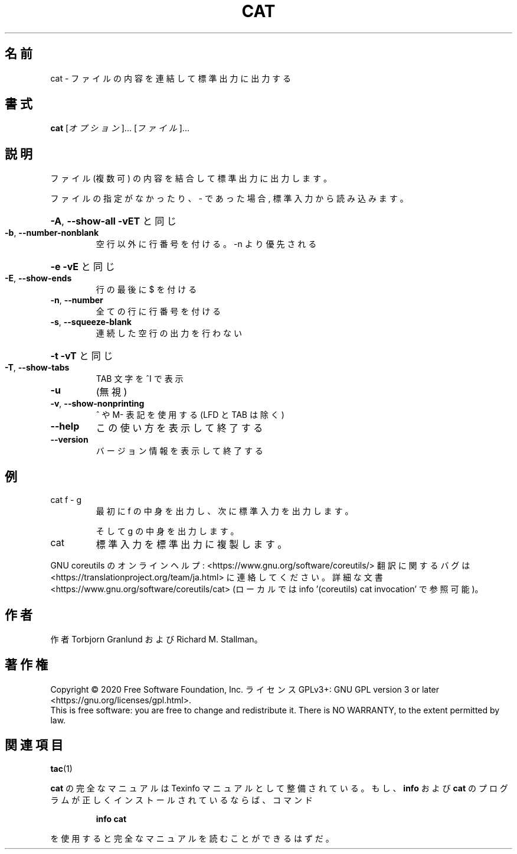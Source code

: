 .\" DO NOT MODIFY THIS FILE!  It was generated by help2man 1.47.13.
.TH CAT "1" "2021年4月" "GNU coreutils" "ユーザーコマンド"
.SH 名前
cat \- ファイルの内容を連結して標準出力に出力する
.SH 書式
.B cat
[\fI\,オプション\/\fR]... [\fI\,ファイル\/\fR]...
.SH 説明
.\" Add any additional description here
.PP
ファイル (複数可) の内容を結合して標準出力に出力します。
.PP
ファイルの指定がなかったり、 \- であった場合, 標準入力から読み込みます。
.HP
\fB\-A\fR, \fB\-\-show\-all\fR           \fB\-vET\fR と同じ
.TP
\fB\-b\fR, \fB\-\-number\-nonblank\fR
空行以外に行番号を付ける。\-n より優先される
.HP
\fB\-e\fR                       \fB\-vE\fR と同じ
.TP
\fB\-E\fR, \fB\-\-show\-ends\fR
行の最後に $ を付ける
.TP
\fB\-n\fR, \fB\-\-number\fR
全ての行に行番号を付ける
.TP
\fB\-s\fR, \fB\-\-squeeze\-blank\fR
連続した空行の出力を行わない
.HP
\fB\-t\fR                       \fB\-vT\fR と同じ
.TP
\fB\-T\fR, \fB\-\-show\-tabs\fR
TAB 文字を ^I で表示
.TP
\fB\-u\fR
(無視)
.TP
\fB\-v\fR, \fB\-\-show\-nonprinting\fR
^ や M\- 表記を使用する (LFD と TAB は除く)
.TP
\fB\-\-help\fR
この使い方を表示して終了する
.TP
\fB\-\-version\fR
バージョン情報を表示して終了する
.SH 例
.TP
cat f \- g
最初に f の中身を出力し、次に標準入力を出力します。
.IP
そして g の中身を出力します。
.TP
cat
標準入力を標準出力に複製します。
.PP
GNU coreutils のオンラインヘルプ: <https://www.gnu.org/software/coreutils/>
翻訳に関するバグは <https://translationproject.org/team/ja.html> に連絡してください。
詳細な文書 <https://www.gnu.org/software/coreutils/cat>
(ローカルでは info '(coreutils) cat invocation' で参照可能)。
.SH 作者
作者 Torbjorn Granlund および Richard M. Stallman。
.SH 著作権
Copyright \(co 2020 Free Software Foundation, Inc.
ライセンス GPLv3+: GNU GPL version 3 or later <https://gnu.org/licenses/gpl.html>.
.br
This is free software: you are free to change and redistribute it.
There is NO WARRANTY, to the extent permitted by law.
.SH 関連項目
\fBtac\fP(1)
.PP
.B cat
の完全なマニュアルは Texinfo マニュアルとして整備されている。もし、
.B info
および
.B cat
のプログラムが正しくインストールされているならば、コマンド
.IP
.B info cat
.PP
を使用すると完全なマニュアルを読むことができるはずだ。
